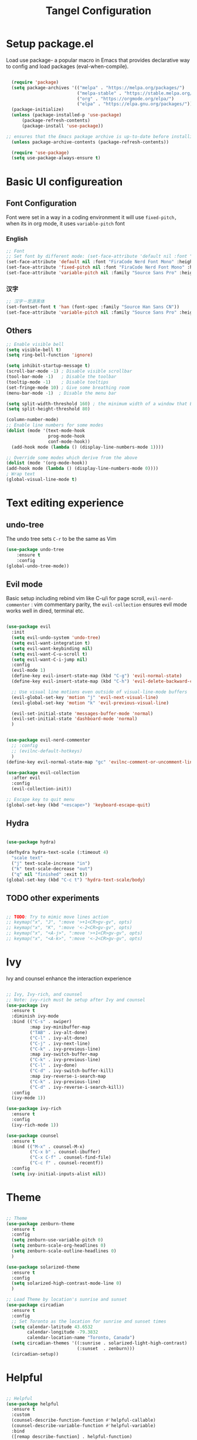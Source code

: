 #+title: Tangel Configuration
#+PROPERTY: header-args:emacs-lisp :tangle ~/.emacs.d/init.el

* Setup package.el 
   Load use package- a popular macro in Emacs that provides declarative way  to config and load packages (eval-when-compile).
#+begin_src emacs-lisp

    (require 'package)
    (setq package-archives '(("melpa" . "https://melpa.org/packages/")
                             ("melpa-stable" . "https://stable.melpa.org/packages/")
                             ("org" . "https://orgmode.org/elpa/")
                             ("elpa" . "https://elpa.gnu.org/packages/")))
    (package-initialize)
    (unless (package-installed-p 'use-package)
        (package-refresh-contents)
        (package-install 'use-package))

  ;; ensures that the Emacs package archive is up-to-date before installing any new packages, by refreshing the package list if necessary.
    (unless package-archive-contents (package-refresh-contents))

    (require 'use-package)
    (setq use-package-always-ensure t)
#+end_src

* Basic UI configureation
** Font Configuration
Font were set in a way in a coding environment it will use =fixed-pitch,= when its in org mode, it uses =variable-pitch= font
*** English
#+begin_src emacs-lisp
  ;; Font 
  ;; Set font by different mode: (set-face-attribute 'default nil :font "FONT_NAME":height: FONT_SIZE MODE/BUFFER)
  (set-face-attribute 'default nil :font "FiraCode Nerd Font Mono" :height 180)
  (set-face-attribute 'fixed-pitch nil :font "FiraCode Nerd Font Mono" :height 160)
  (set-face-attribute 'variable-pitch nil :family "Source Sans Pro" :height 180 :weight 'normal)
#+end_src

*** 汉字
#+begin_src emacs-lisp
  ;; 汉字－思源黑体
  (set-fontset-font t 'han (font-spec :family "Source Han Sans CN"))
  (set-face-attribute 'variable-pitch nil :family "Source Sans Pro" :height 180 :weight 'normal)
#+end_src

** Others
#+begin_src emacs-lisp
  ;; Enable visible bell
  (setq visible-bell t)
  (setq ring-bell-function 'ignore)

  (setq inhibit-startup-message t)
  (scroll-bar-mode -1) ; Disable visible scrollbar
  (tool-bar-mode -1)   ; Disable the toolbar
  (tooltip-mode -1)    ; Disable tooltips
  (set-fringe-mode 10) ; Give some breathing room
  (menu-bar-mode -1)  ; Disable the menu bar

  (setq split-width-threshold 160) ; the minimum width of a window that Emacs should split horizontally instead of vertically. 
  (setq split-height-threshold 80)

  (column-number-mode)
  ;; Enable line numbers for some modes
  (dolist (mode '(text-mode-hook
                  prog-mode-hook
                  conf-mode-hook))
    (add-hook mode (lambda () (display-line-numbers-mode 1))))

  ;; Override some modes which derive from the above
  (dolist (mode '(org-mode-hook))
  (add-hook mode (lambda () (display-line-numbers-mode 0))))
  ; Wrap text 
  (global-visual-line-mode t)
#+end_src

#+RESULTS:
: t

* Text editing experience
** undo-tree
The undo tree  sets =C-r= to be the same as Vim 
#+begin_src emacs-lisp
  (use-package undo-tree
      :ensure t
      :config
  (global-undo-tree-mode))
#+end_src

** Evil mode
Basic setup including rebind vim like C-u/i for page scroll, =evil-nerd-commenter= : vim commentary parity, the  =evil-collection= ensures evil mode works well in dired, terminal etc. 
#+begin_src emacs-lisp

    (use-package evil
      :init
      (setq evil-undo-system 'undo-tree)
      (setq evil-want-integration t)
      (setq evil-want-keybinding nil)
      (setq evil-want-C-u-scroll t)
      (setq evil-want-C-i-jump nil)
      :config
      (evil-mode 1)
      (define-key evil-insert-state-map (kbd "C-g") 'evil-normal-state)
      (define-key evil-insert-state-map (kbd "C-h") 'evil-delete-backward-char-and-join)

      ;; Use visual line motions even outside of visual-line-mode buffers
      (evil-global-set-key 'motion "j" 'evil-next-visual-line)
      (evil-global-set-key 'motion "k" 'evil-previous-visual-line)

      (evil-set-initial-state 'messages-buffer-mode 'normal)
      (evil-set-initial-state 'dashboard-mode 'normal)
      )


    (use-package evil-nerd-commenter
      ;; :config
      ;; (evilnc-default-hotkeys)
      )
    (define-key evil-normal-state-map "gc" 'evilnc-comment-or-uncomment-lines)

    (use-package evil-collection
      :after evil
      :config
      (evil-collection-init))

    ;; Escape key to quit menu
    (global-set-key (kbd "<escape>") 'keyboard-escape-quit)
#+end_src
** Hydra 
#+begin_src emacs-lisp

  (use-package hydra)
  
  (defhydra hydra-text-scale (:timeout 4)
    "scale text"
    ("j" text-scale-increase "in")
    ("k" text-scale-decrease "out")
    ("q" nil "finished" :exit t))
  (global-set-key (kbd "C-c t") 'hydra-text-scale/body)

#+end_src
**  TODO other experiments
:PROPERTIES:
:ID:       533D8377-75CF-41D4-9E2C-A27BC86583ED
:END:
#+begin_src emacs-lisp

  ;; TODO: Try to mimic move lines action
  ;; keymap("x", "J", ":move '>+1<CR>gv-gv", opts)
  ;; keymap("x", "K", ":move '<-2<CR>gv-gv", opts)
  ;; keymap("x", "<A-j>", ":move '>+1<CR>gv-gv", opts)
  ;; keymap("x", "<A-k>", ":move '<-2<CR>gv-gv", opts)

#+end_src
* Ivy
 Ivy and counsel enhance the interaction experience

 #+begin_src emacs-lisp

   ;; Ivy, Ivy-rich, and counsel
   ;; Note: ivy-rich must be setup after Ivy and counsel
   (use-package ivy
     :ensure t
     :diminish ivy-mode
     :bind (("C-s" . swiper)
            :map ivy-minibuffer-map
            ("TAB" . ivy-alt-done)
            ("C-l" . ivy-alt-done)
            ("C-j" . ivy-next-line)
            ("C-k" . ivy-previous-line)
            :map ivy-switch-buffer-map
            ("C-k" . ivy-previous-line)
            ("C-l" . ivy-done)
            ("C-d" . ivy-switch-buffer-kill)
            :map ivy-reverse-i-search-map
            ("C-k" . ivy-previous-line)
            ("C-d" . ivy-reverse-i-search-kill))
     :config
     (ivy-mode 1))

   (use-package ivy-rich
     :ensure t
     :config
     (ivy-rich-mode 1))

   (use-package counsel
     :ensure t
     :bind (("M-x" . counsel-M-x)
            ("C-x b" . counsel-ibuffer)
            ("C-x C-f" . counsel-find-file)
            ("C-c f" . counsel-recentf))
     :config
     (setq ivy-initial-inputs-alist nil))
 #+end_src
* Theme
#+begin_src emacs-lisp

  ;; Theme
  (use-package zenburn-theme
    :ensure t
    :config
    (setq zenburn-use-variable-pitch 0)
    (setq zenburn-scale-org-headlines 0)
    (setq zenburn-scale-outline-headlines 0)
    )

  (use-package solarized-theme
    :ensure t
    :config
    (setq solarized-high-contrast-mode-line 0)
    )

  ;; Load Theme by location's sunrise and sunset 
  (use-package circadian
    :ensure t
    :config
    ;; Set Toronto as the location for sunrise and sunset times
    (setq calendar-latitude 43.6532
          calendar-longitude -79.3832
          calendar-location-name "Toronto, Canada")
    (setq circadian-themes '((:sunrise . solarized-light-high-contrast)
                             (:sunset  . zenburn)))
    (circadian-setup))

#+end_src
* Helpful 
#+begin_src emacs-lisp

  ;; Helpful
  (use-package helpful
    :ensure t
    :custom
    (counsel-describe-function-function #'helpful-callable)
    (counsel-describe-variable-function #'helpful-variable)
    :bind
    ([remap describe-function] . helpful-function)
    ([remap describe-symbol] . helpful-symbol)
    ([remap describe-variable] . helpful-variable)
    ([remap describe-command] . helpful-command)
    ([remap describe-key] . helpful-key))

  (defun describe-thing-at-point ()
    "Show the documentation of the symbol at point."
    (interactive)
    (let ((thing (symbol-at-point)))
      (if thing
          (describe-symbol thing)
        (message "No symbol at point."))))
  (global-set-key (kbd "C-c d") 'describe-thing-at-point)

#+end_src
* General 
** Main 
#+begin_src emacs-lisp :noweb yes
  (use-package general
    :ensure t
    :requires which-key
    :config
    <<general-define-leader>>
    <<general-define-first-level>>
    <<general-define-buffer>>
    <<general-define-window>>
    <<general-define-lsp>>
    <<general-define-org>>
    <<general-define-magit>>
    )
#+end_src
** Which key
#+begin_src emacs-lisp
  ;; Which key
  (use-package which-key
    :ensure t
    :diminish
    :config
    (which-key-mode)
    (setq which-key-idle-delay 0.3)
    (setq which-key-prefix-prefix "SPC")
    (setq which-key-allow-evil-operators t)
    )
#+end_src
** define leader key
#+name: general-define-leader
#+begin_src emacs-lisp
    (general-create-definer leader-key-def
      :states '(normal visual insert emacs)
      :prefix "SPC"
      :non-normal-prefix "M-SPC")
#+end_src
** First level 
#+name: general-define-first-level
#+begin_src emacs-lisp
    (leader-key-def
      "d" 'describe-thing-at-point
      "f" 'counsel-find-file
      "h" 'counsel-command-history
      "p" 'projectile-command-map
      "q" 'delete-window
      "r" 'counsel-recentf
      "w" 'save-buffer
      "R" 'restart-emacs
      "e" 'neotree-toggle :which-key " Neotree"
      "v" 'vterm :which-key " Vterm"
      )
#+end_src
** second level
*** buffer
#+name: general-define-buffer
#+begin_src emacs-lisp
  (leader-key-def
    "b" '(:ignore t :which-key " Buffer...")
    "b l" 'counsel-ibuffer
    "b c" 'kill-buffer
    "b w" 'save-buffer 
    )
#+end_src
*** Window
#+name: general-define-window
#+begin_src emacs-lisp
  (leader-key-def
    "a" '(:ignore t :which-key " Window...")
    "a v" #'split-window-right
    "a s" #'split-window-below
    "a w" #'other-window
    "a o" #'delete-other-windows
    "a h" #'evil-window-left
    "a j" #'evil-window-down
    "a k" #'evil-window-up
    "a l" #'evil-window-right
    "a H" #'evil-window-move-far-left
    "a J" #'evil-window-move-very-bottom
    "a K" #'evil-window-move-very-top
    "a L" #'evil-window-move-far-right)
#+end_src
*** Magit
#+name: general-define-magit
#+begin_src emacs-lisp
    (leader-key-def
      "g" '(:ignore t :which-key " Magit...")
      "g s" 'magit-status
      "g b" 'magit-blame
      "g l" 'magit-log-buffer-file
      "g g" 'magit-dispatch
      "g c" 'magit-commit-create)
#+end_src
*** LSP
#+name: general-define-lisp
#+begin_src emacs-lisp
    (leader-key-def
      "l" '(:ignore t :which-key " LSP...")
      "l r" 'lsp-find-references
      "l d" 'lsp-find-definition
      "l i" 'lsp-find-implementation
      "l D" 'lsp-find-declaration
      "l e" 'lsp-treemacs-errors-list
      )
#+end_src
*** Org
#+name: general-define-org
#+begin_src emacs-lisp
  (leader-key-def
    "o" '(:ignore t :which-key " Org...")
    "o a" 'org-agenda
    "o b" '(org-babel-tangle :which-key "Org Babel Tangle")
    "o c" 'org-capture
    "o d" 'org-deadline
    "o s" 'org-schedule
    "o o" 'org-open-at-point
    "o t" '(counsel-org-tag :which-key "Set Org Tag")
    "o r" '(:ignore t :which-key " Org Roam")
    "o rf" '(org-roam-node-find :which-key "Find a Node")
    "o ri" '(org-roam-node-insert :which-key "Insert a Node")
    "o rr" '(org-roam-buffer-toggle :which-key "Toggle Org Roam Buffer")
    "o it" '(org-toggle-inline-images :which-key "Toggle inline image")
    )
#+end_src
* Command log mode
#+begin_src emacs-lisp

  ;; Comand log mode
  (use-package command-log-mode
    :ensure t)

#+end_src
* 拼音 
** 导入词库
*** 懒人词库
http://tumashu.github.io/pyim-bigdict/pyim-bigdict.pyim.gz
*** 搜狗词库
这里选用pyim官方推荐的工具来转换搜狗词库。
1. 首先在搜狗官网下载想要的专业词库 https://pinyin.sogou.com/dict/
2. 转化工具  https://github.com/E-Neo/scel2pyim

#+begin_src shell
  $ brew install gcc
  $ git clone git@github.com:E-Neo/scel2pyim.git
  $ gcc -o scel2pyim scel2pyim.c
  $ ./scel2pyim NAME.scel NAME.pyim
#+end_src

*** 导入词库
#+begin_src emacs-lisp
  (setq pyim-dicts
        '((:name "懒人包" :file "~/eSync/pyim/lazy.gz")
          (:name "搜狗－饮食大全（官方推荐）" :file "~/eSync/pyim/food.pyim")))
#+end_src

** Config
#+begin_src emacs-lisp
  ;; 拼音
  (use-package pyim
    :config
    ;; 激活 basedict 拼音词库
    (use-package pyim-basedict
      :config (pyim-basedict-enable))
    ;; 设置 pyim 探针设置，这是 pyim 高级功能设置，可以实现 *无痛* 中英文切换 :-)
    ;; 我自己使用的中英文动态切换规则是：
    ;; 1. 光标只有在注释里面时，才可以输入中文。
    ;; 2. 光标前是汉字字符时，才能输入中文。
    ;; 3. 使用 M-j 快捷键，强制将光标前的拼音字符串转换为中文。

   (setq-default pyim-english-input-switch-functions
                  '(pyim-probe-dynamic-english
                    pyim-probe-isearch-mode
                    pyim-probe-program-mode
                    pyim-probe-org-structure-template))
    (setq-default pyim-punctuation-half-width-functions
                  '(pyim-probe-punctuation-line-beginning
                    pyim-probe-punctuation-after-punctuation))

    ;; 开启拼音搜索功能
    (pyim-isearch-mode 1)

    ;; ;; 使用 pupup-el 来绘制选词框
    ;; (setq pyim-page-tooltip 'popup)
    ;; (setq pyim-page-tooltip 'pos-tip)

    ;; 选词框显示5个候选词
    ;; (setq pyim-page-length 5)

    ;; 让 Emacs 启动时自动加载 pyim 词库
    (add-hook 'emacs-startup-hook
              #'(lambda () (pyim-restart-1 t)))
    :bind

    (
     ("M-j" . pyim-convert-string-at-point) ;与 pyim-probe-dynamic-english 配合
     ("C-;" . pyim-delete-word-from-personal-buffer)))

#+end_src
* Org Mode
** Main 
#+begin_src emacs-lisp :noweb yes
    (use-package org
      :ensure t
      :init
      (setq org-ellipsis " ▼"
            org-hide-emphasis-markers t
            org-directory "~/eSync/org/"
            org-default-notes-file "~/eSync/org/index.org")
      (setq org-agenda-files '("~/eSync/org" "~/eSync/org/roam")) 
      ;; Set to the name of the file where new notes will be stored
      (setq org-mobile-inbox-for-pull "~/eSync/org/flagged.org")
      ;; Set to <your Dropbox root directory>/MobileOrg.
      (setq org-mobile-directory "~/Dropbox/Apps/MobileOrg")
      (setq org-agenda-start-with-log-mode t)
      (setq org-log-done 'time)
      (setq org-log-into-drawer t)
      (setq org-startup-indented t)
      :hook (org-mode . my-org-mode-setup)
      :config
      <<org-visual>>
      <<org-custom-agenda>>
      <<org-custom-capture>>
      <<org-custom-todo>>
      )
#+end_src
** Visual
#+name:org-visual
#+begin_src emacs-lisp
  ;; Configure org mode to start with modes that more visual appealing
  ;; - visual-line-mode: wraps lines at window width for easy reading and editing
  ;; - variable-pitch-mode 1: sets the font face to a variable-width font for a more natural and aesthetically pleasing look
  (defun my-org-mode-setup ()
    "Setup visual line and variable pitch modes for Org mode."
    (visual-line-mode)  
    (variable-pitch-mode 1) 
    )
  ;; Set faces for headings, lists, and other elements
  (custom-set-faces
   ;; Set font and size for headlines
   '(org-level-1 ((t (:inherit outline-1 :height 1.15))))
   '(org-level-2 ((t (:inherit outline-2 :height 1.12))))
   '(org-level-3 ((t (:inherit outline-3 :height 1.09))))
   '(org-level-4 ((t (:inherit outline-4 :height 1.06))))
   '(org-default ((t (:inherit default :height 1.0))))
   '(org-block ((t (:inherit fixed-pitch :height 0.9))))
   '(org-code ((t (:inherit (shadow fixed-pitch) :height 0.9))))
   '(org-link ((t (:inherit link :height 1.0))))
   '(org-ellipsis ((t (:inherit default :weight normal :height 1.0 :underline nil)))))
#+end_src
** Agenda/TODO/Capture
*** Custom todo
#+name: org-custom-todo
#+begin_src emacs-lisp
  (setq org-todo-keywords
        '((sequence "TODO(t)" "NEXT(n)" "|" "DONE(d!)")
          (sequence "BACKLOG(b)" "PLAN(p)" "READY(r)" "ACTIVE(a)" "REVIEW(v)" "WAIT(w@/!)" "HOLD(h)" "|" "COMPLETED(c)" "CANC(k@)")))
#+end_src
*** Custom agenda
#+name: org-custom-agenda
#+begin_src emacs-lisp
  ;; Configure custom agenda views
  (setq org-agenda-custom-commands
        '(("d" "Dashboard"
           ((agenda "" ((org-deadline-warning-days 7)))
            (todo "NEXT"
                  ((org-agenda-overriding-header "Next Tasks")))
            (tags-todo "agenda/ACTIVE" ((org-agenda-overriding-header "Active Projects")))))

          ("n" "Next Tasks"
           ((todo "NEXT"
                  ((org-agenda-overriding-header "Next Tasks")))))

          ("W" "Work Tasks" tags-todo "+work-email")

          ;; Low-effort next actions
          ("e" tags-todo "+TODO=\"NEXT\"+Effort<40&+Effort>0"
           ((org-agenda-overriding-header "Low Effort Tasks")
            (org-agenda-max-todos 20)
            (org-agenda-files org-agenda-files)))

          ("w" "Workflow Status"
           ((todo "WAIT"
                  ((org-agenda-overriding-header "Waiting on External")
                   (org-agenda-files org-agenda-files)))
            (todo "REVIEW"
                  ((org-agenda-overriding-header "In Review")
                   (org-agenda-files org-agenda-files)))
            (todo "PLAN"
                  ((org-agenda-overriding-header "In Planning")
                   (org-agenda-todo-list-sublevels nil)
                   (org-agenda-files org-agenda-files)))
            (todo "BACKLOG"
                  ((org-agenda-overriding-header "Project Backlog")
                   (org-agenda-todo-list-sublevels nil)
                   (org-agenda-files org-agenda-files)))
            (todo "READY"
                  ((org-agenda-overriding-header "Ready for Work")
                   (org-agenda-files org-agenda-files)))
            (todo "ACTIVE"
                  ((org-agenda-overriding-header "Active Projects")
                   (org-agenda-files org-agenda-files)))
            (todo "COMPLETED"
                  ((org-agenda-overriding-header "Completed Projects")
                   (org-agenda-files org-agenda-files)))
            (todo "CANC"
                  ((org-agenda-overriding-header "Cancelled Projects")
                   (org-agenda-files org-agenda-files)))))))
#+end_src
*** Custom capture 
#+name: org-custom-capture
#+begin_src emacs-lisp
    (setq org-capture-templates
          `(("t" "Tasks / Projects")
            ("tt" "Task" entry (file+olp "~/eSync/org/tasks.org" "Inbox")
             "* TODO %?\n  %U\n  %a\n  %i" :empty-lines 1)

            ("j" "Journal Entries")
            ("jj" "Journal" entry
             (file+olp+datetree "~/eSync/org/journal.org")
             "\n* %<%I:%M %p> - Journal :journal:\n\n%?\n\n"
             ;; ,(dw/read-file-as-string "~/Notes/Templates/Daily.org")
             :clock-in :clock-resume
             :empty-lines 1)
            ("jm" "Meeting" entry
             (file+olp+datetree "~/eSync/org/journal.org")
             "* %<%I:%M %p> - %a :meetings:\n\n%?\n\n"
             :clock-in :clock-resume
             :empty-lines 1)

            ("w" "Workflows")
            ("we" "Checking Email" entry (file+olp+datetree "~/eSync/org/journal.org")
             "* Checking Email :email:\n\n%?" :clock-in :clock-resume :empty-lines 1)

            ("m" "Metrics Capture")
            ("mw" "Weight" table-line (file+headline "~/eSync/org/metrics.org" "Weight")
             "| %U | %^{Weight} | %^{Notes} |" :kill-buffer t)))
#+end_src
** TODO organize this block
:PROPERTIES:
:ID:       855F0833-66EB-4BFC-8331-F882C70EAA68
:END:
#+begin_src emacs-lisp
  ;; Make sure org-indent face is `available
  (require 'org-indent)
  ;; Ensure that anything that should be fixed-pitch in Org files appears that way
  (set-face-attribute 'org-block nil :foreground nil :inherit 'fixed-pitch)
  (set-face-attribute 'org-table nil  :inherit 'fixed-pitch)
  (set-face-attribute 'org-formula nil  :inherit 'fixed-pitch)
  (set-face-attribute 'org-code nil   :inherit '(shadow fixed-pitch))
  (set-face-attribute 'org-indent nil :inherit '(org-hide fixed-pitch))
  (set-face-attribute 'org-verbatim nil :inherit '(shadow fixed-pitch))
  (set-face-attribute 'org-special-keyword nil :inherit '(font-lock-comment-face fixed-pitch))
  (set-face-attribute 'org-meta-line nil :inherit '(font-lock-comment-face fixed-pitch))
  (set-face-attribute 'org-checkbox nil :inherit 'fixed-pitch)

  ;; Get rid of the background on column views
  (set-face-attribute 'org-column nil :background nil) (set-face-attribute 'org-column-title nil :background nil)

  ;; headline bullet
  (use-package org-superstar
    :ensure t
    :hook (org-mode . org-superstar-mode)
    :custom
    (org-superstar-remove-leading-stars t)
    (org-superstar-headline-bullets-list '("☵" "○" "✻" "✿"))
    :config
    (set-face-attribute 'org-superstar-item nil :height 1.0))

  ;; cosmetic function
  (defun my/org-mode-hook ()
    "Customize Org mode settings."
    (setq-default line-spacing 0.2)
    (setq-default org-blank-before-new-entry '((heading . auto)
                                               (plain-list-item . auto))))
  (add-hook 'org-mode-hook #'my/org-mode-hook)

  ;; create a task from non-heading text, such as a sentence or paragraph.
  (require 'org-inlinetask)

  ;; Helper emphasis (ChatGPT) 🤯
  (defun my-wrap-with-stars ()
    "Wrap visual selection with *."
    (interactive)
    (let ((selection (buffer-substring-no-properties
                      (region-beginning) (region-end))))
      (delete-region (region-beginning) (region-end))
      (insert (concat "*" selection "*"))))
  
  (defun my-wrap-with-tides ()
    "Wrap visual selection with ~."
    (interactive)
    (let ((selection (buffer-substring-no-properties
                      (region-beginning) (region-end))))
      (delete-region (region-beginning) (region-end))
      (insert (concat "~" selection "~"))))

  (defun my-wrap-with-equals ()
    "Wrap visual selection with =."
    (interactive)
    (let ((selection (buffer-substring-no-properties
                      (region-beginning) (region-end))))
      (delete-region (region-beginning) (region-end))
      (insert (concat "=" selection "="))))

  ;; Bind the function to a key combination
  (define-key evil-visual-state-map (kbd "C-*") 'my-wrap-with-stars)
  (define-key evil-visual-state-map (kbd "C-~") 'my-wrap-with-tides)
  (define-key evil-visual-state-map (kbd "C-=") 'my-wrap-with-equals)

  ;; Surround with ANY KEY (chatGPT)
  (defun surround-with-key (beg end key)
    "Surround the region between BEG and END with KEY."
    (interactive "r\nsSurround with: ")
    (goto-char end)
    (insert key)
    (goto-char beg)
    (insert key))

  (general-define-key
   :states '(visual)
   :keymaps 'override
   "s" 'surround-with-key)

  (add-hook 'org-mode-hook 'company-mode)
  (setq org-image-actual-width nil)



#+end_src

# *** Images
# #+begin_src emacs-lisp
#       (use-package org-download
#         :custom
#         (org-download-method 'directory)
#         (org-download-image-dir "~/eSync/org/pictures")
#         (org-download-heading-lvl nil)
#         :config
#         (setq-default org-download-image-org-width 300)
#         (setq-default org-download-image-html-width 300)
#         (add-hook 'dired-mode-hook 'org-download-enable)
#         )
# #+end_src
** Babel
#+begin_src emacs-lisp

  (use-package org-babel
    :ensure nil ; already built-in
    :defer t ; lazy loading
    :config
    ;; Set default languages for org-babel blocks
    (org-babel-do-load-languages
     'org-babel-load-languages
     '((emacs-lisp . t)
       (python . t)
       (shell . t)
       (js . t)
       (typescript . t)
       (css . t)))
    ;; Enable syntax highlighting for code blocks
    (setq org-src-fontify-natively t))

  ;; (use-package ob-js
  ;;   :after org
  ;;   :config
  ;;   ;; Add support for Node.js
  ;;   (setq org-babel-js-cmd "node"))

  (use-package org-tempo
    :ensure nil
    :after org
    :config
    (add-to-list 'org-structure-template-alist '("sh" . "src shell"))
    (add-to-list 'org-structure-template-alist '("el" . "src emacs-lisp")))

#+end_src

** Roam
#+begin_src emacs-lisp
  (use-package org-roam
    :ensure t
    :init
    (setq org-roam-v2-ack t)
    :custom
    (org-roam-directory "~/eSync/org/roam/")
    (org-roam-db-location "~/eSync/org/roam/org-roam.db")
    (org-roam-completion-everywhere t)
    :bind (:map org-mode-map
                ("C-M-i" . completion-at-point))
    :config
    (org-roam-setup))
#+end_src

* Projectile 
#+begin_src emacs-lisp

  ;; Projectile
  (use-package projectile
    :ensure t
    :init
    (setq projectile-completion-system 'ivy)
    :config
    (projectile-mode 1)
    (define-key projectile-mode-map (kbd "C-c p") 'projectile-command-map)
    (setq projectile-project-search-path '("~/projects"))
    (setq projectile-switch-project-action #'projectile-dired))

  (use-package counsel-projectile
    :ensure t
    :config (counsel-projectile-mode))

#+end_src
* Magit
#+begin_src emacs-lisp

  ;; Magit
  (use-package magit
    :ensure t
    :bind (("C-c g" . magit-status))
    :config
    (use-package evil-magit
      :ensure t
      :config
      (setq evil-magit-state 'normal) ; set the initial state to normal
      (add-hook 'magit-mode-hook 'evil-magit-init))
    (setq magit-display-buffer-function 'magit-display-buffer-fullframe-status-v1)
    )
#+end_src
* Treesitter

#+begin_src emacs-lisp
  (use-package treesit-auto
    :ensure t
    :config
    (global-treesit-auto-mode))
#+end_src
* LSP
*Performance*
refer to the official perf doc https://emacs-lsp.github.io/lsp-mode/page/performance/
#+begin_src emacs-lisp
  ;; (setq gc-cons-threshold 100000000)
  ;; (setq read-process-output-max (* 1024 1024)) ;; 1mb
#+end_src

*LSP*
Syntax check
#+begin_src emacs-lisp
  ;; (use-package flycheck
  ;;   :ensure t
  ;;   :init (global-flycheck-mode))

  ;; ;; Enable syntax checker
  ;; (add-hook 'after-init-hook #'global-flycheck-mode)
#+end_src

LSP 
#+begin_src emacs-lisp
  ;; (use-package lsp-mode
  ;;   :defer t
  ;;   :hook (
  ;;          (typescript-mode . lsp)
  ;;          (lsp-mode . (lambda ()
  ;;                        (let ((lsp-keymap-prefix "C-c l"))
  ;;                          (lsp-enable-which-key-integration)))))
  ;;   :commands lsp
  ;;   :config
  ;;   (define-key lsp-mode-map (kbd "C-c l") lsp-command-map)
  ;;   (setq lsp-prefer-flymake nil) ;; Use lsp-ui and flycheck instead of flymake
  ;;   (setq lsp-modeline-diagnostics-enable t)
  ;;   )
  ;; ;; Display global errors 
  ;; (with-eval-after-load 'lsp-mode
  ;;   ;; :global/:workspace/:file
  ;;   (setq lsp-modeline-diagnostics-scope :workspace))
#+end_src

LSP UI
#+begin_src emacs-lisp

  ;; (use-package lsp-ivy :commands lsp-ivy-workspace-symbol)
  ;; (use-package lsp-ui
  ;;   :hook (lsp-mode . lsp-ui-mode)
  ;;   )

  ;; (use-package lsp-treemacs :commands lsp-treemacs-errors-list)

#+end_src

Treesitter
#+begin_src emacs-lisp

  ;; (use-package tree-sitter
  ;;   :config
  ;;   (global-tree-sitter-mode)
  ;;   )

  ;; (use-package tree-sitter-langs
  ;;   :after tree-sitter
  ;;   :hook (typescript-mode . tree-sitter-mode)
  ;;   :config
  ;;   (add-hook 'tree-sitter-after-on-hook #'tree-sitter-hl-mode)
  ;;   )


#+end_src

*Typescript*
need to ensure language server and typescript server are installed
#+begin_src shell
  npm install -g @angular/language-service@latest
  npm install -g typescript
#+end_src


Neotree
#+begin_src emacs-lisp
  ;; (use-package neotree)
#+end_src

* Shell
Term
#+begin_src emacs-lisp
  (use-package term
    :config
    (setq explicit-shell-file-name "bash"))
  
  (use-package eterm-256color
    :hook (term-mode . eterm-256color-mode))

#+end_src

vterm
#+begin_src emacs-lisp
(use-package vterm
  :commands vterm
  :config
  (setq term-prompt-regexp "^[^#$%>\n]*[#$%>] *")  ;; Set this to match your custom shell prompt
  (setq vterm-shell "bash")                       ;; Set this to customize the shell to launch
  (setq vterm-max-scrollback 10000))

#+end_src

* MISC
*Restart emacs*

#+begin_src emacs-lisp
  (use-package restart-emacs
    :bind ("C-c x r" . restart-emacs))
;; also bind SPC-R in general
#+end_src

*Joplin Mode*
1. download [[https://discourse.joplinapp.org/t/note-for-emacs-users/623][HERE]]  and load major mode file

#+begin_src emacs-lisp
(load-file "~/.emacs.d/lisp/joplin-mode.el")
#+end_src

2. declare the mode and load 
#+begin_src emacs-lisp
;;++ Joplin mode (on top of Markdown).
(autoload 'joplin-mode "joplin-mode"
   "Major mode for editing Joplin files" t)
; Note that joplin-mode will step down if it is not joplin data.
(add-to-list 'auto-mode-alist '("/[a-f0-9]\\{32\\}\\.md\\'" . joplin-mode))
;;--
#+end_src

3. handle potential issue
issue https://discourse.joplinapp.org/t/note-for-emacs-users/623

set backup file to a specific directory.
#+begin_src emacs-lisp
  (setq backup-directory-alist '(("." . "~/eSync/backups")))
#+end_src 
* Yaml mode 
#+begin_src emacs-lisp
(use-package yaml-mode
  :mode (("\\.yml\\'" . yaml-mode)
         ("\\.yaml\\'" . yaml-mode))
  :config
  (add-hook 'yaml-mode-hook
            '(lambda ()
               (define-key yaml-mode-map "\C-m" 'newline-and-indent))))
#+end_src

*  TODO organize all the configs by using org-babel
SCHEDULED: <2023-04-04 Tue>
:PROPERTIES:
:ID:       72AB6EE7-6241-463E-B035-A519B3D00F51
:END:
